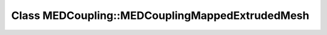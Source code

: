 Class MEDCoupling::MEDCouplingMappedExtrudedMesh
================================================

.. doxygenclass:: MEDCoupling::MEDCouplingMappedExtrudedMesh
